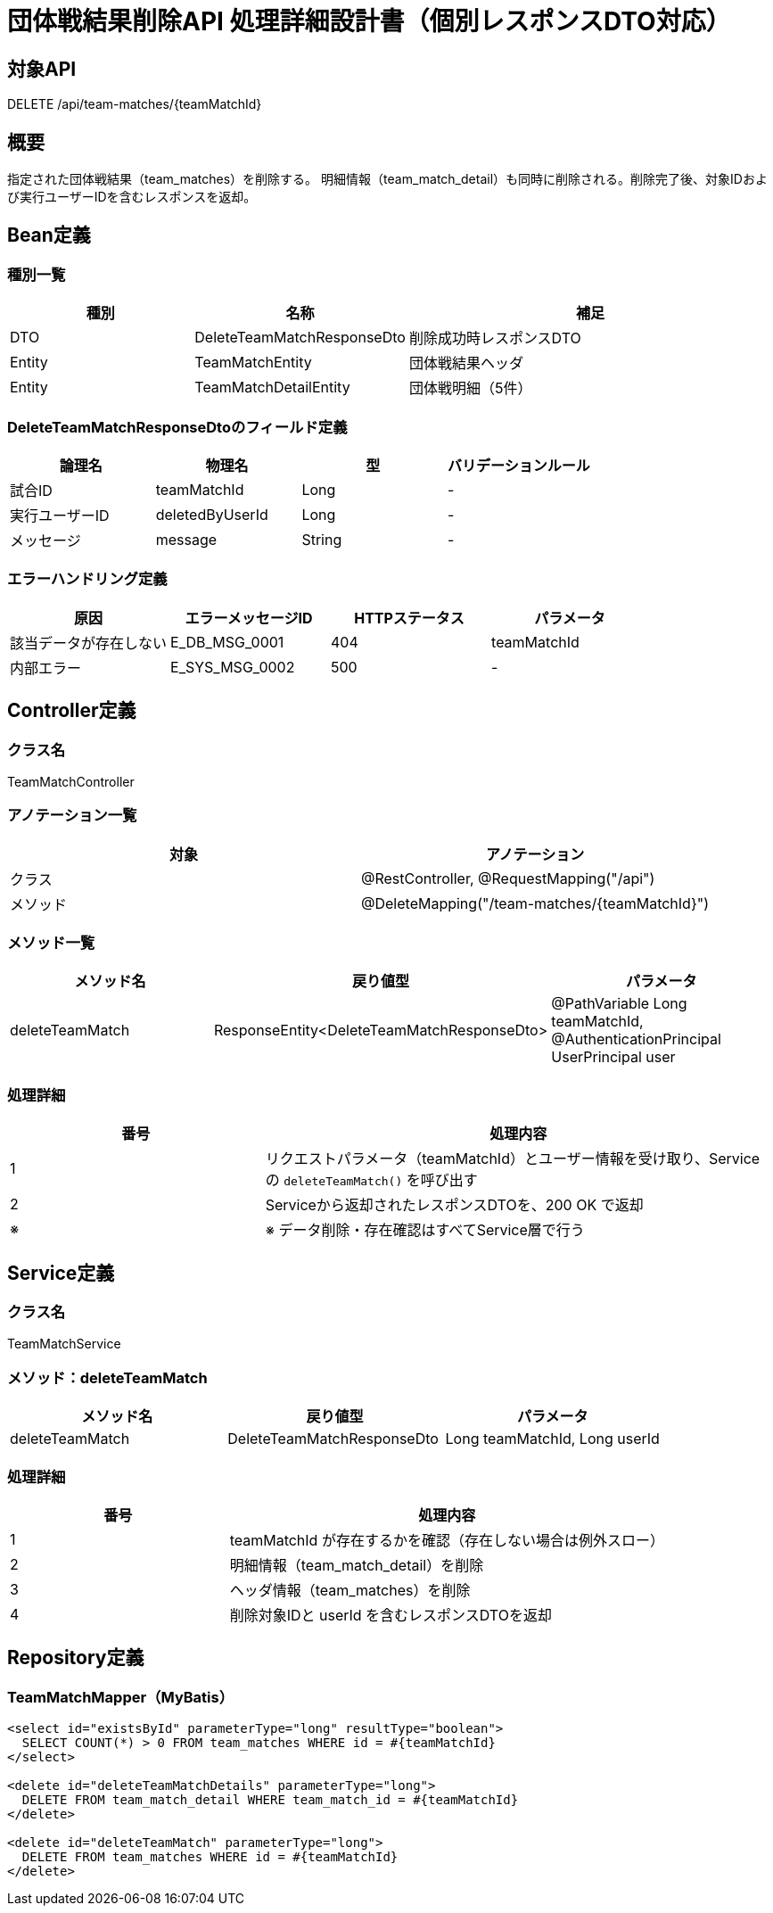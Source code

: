 = 団体戦結果削除API 処理詳細設計書（個別レスポンスDTO対応）

== 対象API
DELETE /api/team-matches/{teamMatchId}

== 概要
指定された団体戦結果（team_matches）を削除する。  
明細情報（team_match_detail）も同時に削除される。削除完了後、対象IDおよび実行ユーザーIDを含むレスポンスを返却。

== Bean定義

=== 種別一覧

[cols="1,1,2", options="header"]
|===
| 種別 | 名称                            | 補足

| DTO  | DeleteTeamMatchResponseDto      | 削除成功時レスポンスDTO
| Entity | TeamMatchEntity               | 団体戦結果ヘッダ
| Entity | TeamMatchDetailEntity         | 団体戦明細（5件）
|===

=== DeleteTeamMatchResponseDtoのフィールド定義

[cols="1,1,1,1", options="header"]
|===
| 論理名     | 物理名         | 型   | バリデーションルール

| 試合ID     | teamMatchId    | Long | -
| 実行ユーザーID | deletedByUserId | Long | -
| メッセージ | message        | String | -
|===

=== エラーハンドリング定義

[cols="1,1,1,1", options="header"]
|===
| 原因                         | エラーメッセージID     | HTTPステータス | パラメータ

| 該当データが存在しない       | E_DB_MSG_0001          | 404             | teamMatchId
| 内部エラー                   | E_SYS_MSG_0002         | 500             | -
|===

== Controller定義

=== クラス名
TeamMatchController

=== アノテーション一覧

[cols="1,1", options="header"]
|===
| 対象     | アノテーション

| クラス   | @RestController, @RequestMapping("/api")
| メソッド | @DeleteMapping("/team-matches/{teamMatchId}")
|===

=== メソッド一覧

[cols="1,1,1", options="header"]
|===
| メソッド名             | 戻り値型                                 | パラメータ

| deleteTeamMatch        | ResponseEntity<DeleteTeamMatchResponseDto> | @PathVariable Long teamMatchId, @AuthenticationPrincipal UserPrincipal user
|===

=== 処理詳細

[cols="1,2", options="header"]
|===
| 番号 | 処理内容

| 1 | リクエストパラメータ（teamMatchId）とユーザー情報を受け取り、Serviceの `deleteTeamMatch()` を呼び出す
| 2 | Serviceから返却されたレスポンスDTOを、200 OK で返却
| ※ | ※ データ削除・存在確認はすべてService層で行う
|===

== Service定義

=== クラス名
TeamMatchService

=== メソッド：deleteTeamMatch

[cols="1,1,1", options="header"]
|===
| メソッド名           | 戻り値型                          | パラメータ

| deleteTeamMatch      | DeleteTeamMatchResponseDto        | Long teamMatchId, Long userId
|===

=== 処理詳細

[cols="1,2", options="header"]
|===
| 番号 | 処理内容

| 1 | teamMatchId が存在するかを確認（存在しない場合は例外スロー）
| 2 | 明細情報（team_match_detail）を削除
| 3 | ヘッダ情報（team_matches）を削除
| 4 | 削除対象IDと userId を含むレスポンスDTOを返却
|===

== Repository定義

=== TeamMatchMapper（MyBatis）

[source,sql]
----
<select id="existsById" parameterType="long" resultType="boolean">
  SELECT COUNT(*) > 0 FROM team_matches WHERE id = #{teamMatchId}
</select>

<delete id="deleteTeamMatchDetails" parameterType="long">
  DELETE FROM team_match_detail WHERE team_match_id = #{teamMatchId}
</delete>

<delete id="deleteTeamMatch" parameterType="long">
  DELETE FROM team_matches WHERE id = #{teamMatchId}
</delete>
----
